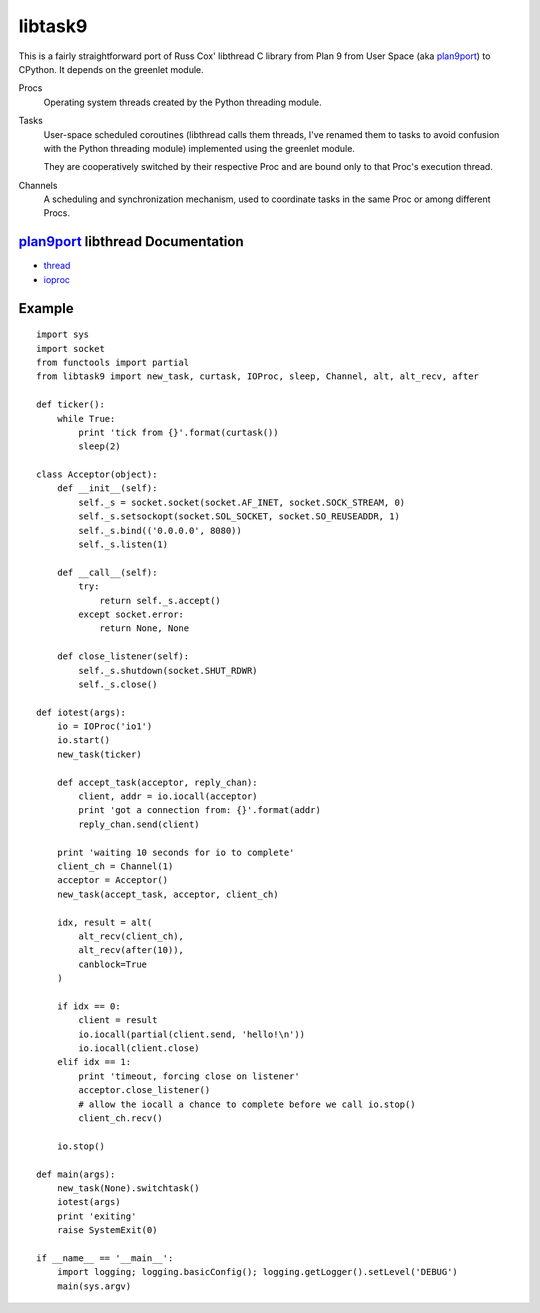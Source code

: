 libtask9
========

This is a fairly straightforward port of Russ Cox' libthread C library
from Plan 9 from User Space (aka plan9port_) to CPython. It depends on
the greenlet module.

Procs
  Operating system threads created by the Python threading module.

Tasks
  User-space scheduled coroutines (libthread calls them threads, I've
  renamed them to tasks to avoid confusion with the Python threading module)
  implemented using the greenlet module.

  They are cooperatively switched by their respective Proc and are
  bound only to that Proc's execution thread.

Channels
  A scheduling and synchronization mechanism, used to coordinate tasks
  in the same Proc or among different Procs.

plan9port_ libthread Documentation
----------------------------------
- thread_
- ioproc_

.. _plan9port: http://swtch.com/plan9port
.. _thread: http://swtch.com/plan9port/man/man3/thread.html
.. _ioproc: http://swtch.com/plan9port/man/man3/ioproc.html

Example
-------
::

    import sys
    import socket
    from functools import partial
    from libtask9 import new_task, curtask, IOProc, sleep, Channel, alt, alt_recv, after
    
    def ticker():
        while True:
            print 'tick from {}'.format(curtask())
            sleep(2)
    
    class Acceptor(object):
        def __init__(self):
            self._s = socket.socket(socket.AF_INET, socket.SOCK_STREAM, 0)
            self._s.setsockopt(socket.SOL_SOCKET, socket.SO_REUSEADDR, 1)
            self._s.bind(('0.0.0.0', 8080))
            self._s.listen(1)
    
        def __call__(self):
            try:
                return self._s.accept()
            except socket.error:
                return None, None
    
        def close_listener(self):
            self._s.shutdown(socket.SHUT_RDWR)
            self._s.close()
    
    def iotest(args):
        io = IOProc('io1')
        io.start()
        new_task(ticker)
    
        def accept_task(acceptor, reply_chan):
            client, addr = io.iocall(acceptor)
            print 'got a connection from: {}'.format(addr)
            reply_chan.send(client)
    
        print 'waiting 10 seconds for io to complete'
        client_ch = Channel(1)
        acceptor = Acceptor()
        new_task(accept_task, acceptor, client_ch)
    
        idx, result = alt(
            alt_recv(client_ch),
            alt_recv(after(10)),
            canblock=True
        )
    
        if idx == 0:
            client = result
            io.iocall(partial(client.send, 'hello!\n'))
            io.iocall(client.close)
        elif idx == 1:
            print 'timeout, forcing close on listener'
            acceptor.close_listener()
            # allow the iocall a chance to complete before we call io.stop()
            client_ch.recv()
    
        io.stop()
    
    def main(args):
        new_task(None).switchtask()
        iotest(args)
        print 'exiting'
        raise SystemExit(0)
    
    if __name__ == '__main__':
        import logging; logging.basicConfig(); logging.getLogger().setLevel('DEBUG')
        main(sys.argv)
